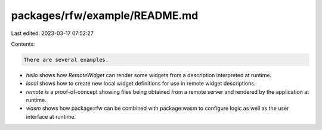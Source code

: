 packages/rfw/example/README.md
==============================

Last edited: 2023-03-17 07:52:27

Contents:

.. code-block:: md

    There are several examples.

* `hello` shows how `RemoteWidget` can render some widgets from a
  description interpreted at runtime.

* `local` shows how to create new local widget definitions for use in
  remote widget descriptions.

* `remote` is a proof-of-concept showing files being obtained from a
  remote server and rendered by the application at runtime.

* `wasm` shows how package:rfw can be combined with package:wasm to
  configure logic as well as the user interface at runtime.



